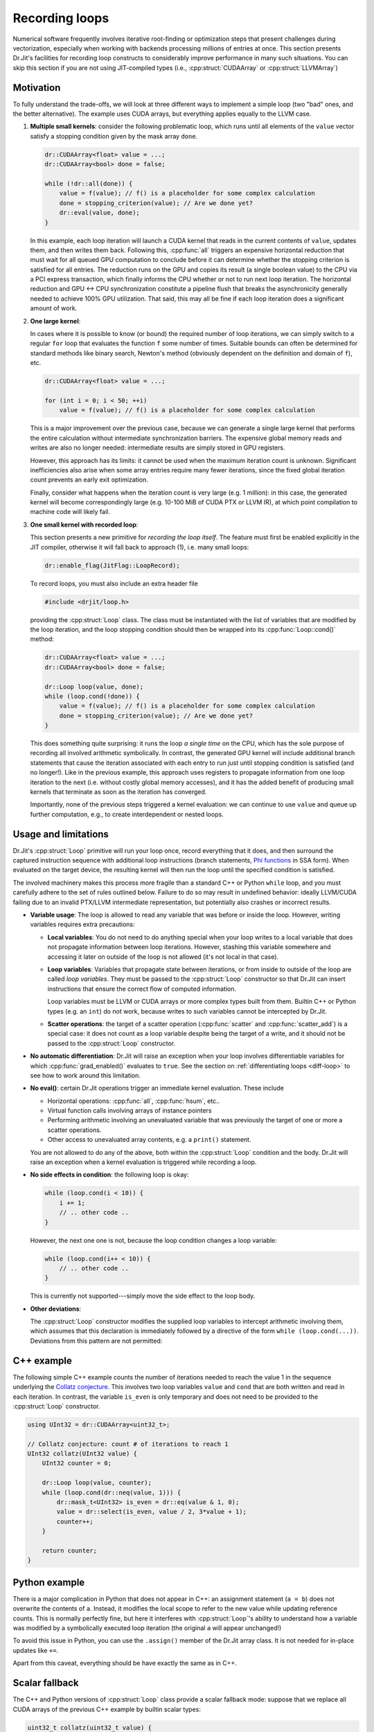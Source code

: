 .. cpp:namespace:: drjit

.. _recording-loops:

Recording loops
===============

Numerical software frequently involves iterative root-finding or optimization
steps that present challenges during vectorization, especially when working
with backends processing millions of entries at once. This section presents
Dr.Jit's facilities for recording loop constructs to considerably improve
performance in many such situations. You can skip this section if you are not
using JIT-compiled types (i.e., :cpp:struct:`CUDAArray` or
:cpp:struct:`LLVMArray`)

Motivation
----------

To fully understand the trade-offs, we will look at three different ways to
implement a simple loop (two "bad" ones, and the better alternative). The
example uses CUDA arrays, but everything applies equally to the LLVM case.

1. **Multiple small kernels**: consider the following problematic loop, which
   runs until all elements of the ``value`` vector satisfy a stopping condition
   given by the mask array ``done``.

   .. code-block:: cpp

       dr::CUDAArray<float> value = ...;
       dr::CUDAArray<bool> done = false;

       while (!dr::all(done)) {
           value = f(value); // f() is a placeholder for some complex calculation
           done = stopping_criterion(value); // Are we done yet?
           dr::eval(value, done);
       }

   In this example, each loop iteration will launch a CUDA kernel that reads in
   the current contents of ``value``, updates them, and then writes them back.
   Following this, :cpp:func:`all` triggers an expensive horizontal reduction
   that must wait for all queued GPU computation to conclude before it can
   determine whether the stopping criterion is satisfied for all entries. The
   reduction runs on the GPU and copies its result (a single boolean value) to
   the CPU via a PCI express transaction, which finally informs the CPU whether
   or not to run next loop iteration. The horizontal reduction and GPU ↔ CPU
   synchronization constitute a pipeline flush that breaks the asynchronicity
   generally needed to achieve 100% GPU utilization. That said, this may all
   be fine if each loop iteration does a significant amount of work.


2. **One large kernel**:

   In cases where it is possible to know (or bound) the required number of loop
   iterations, we can simply switch to a regular ``for`` loop that evaluates
   the function ``f`` some number of times. Suitable bounds can often be
   determined for standard methods like binary search, Newton's method
   (obviously dependent on the definition and domain of ``f``), etc.

   .. code-block:: cpp

       dr::CUDAArray<float> value = ...;

       for (int i = 0; i < 50; ++i)
           value = f(value); // f() is a placeholder for some complex calculation

   This is a major improvement over the previous case, because we can generate
   a single large kernel that performs the entire calculation without
   intermediate synchronization barriers. The expensive global memory reads and
   writes are also no longer needed: intermediate results are simply stored in
   GPU registers.

   However, this approach has its limits: it cannot be used when the maximum
   iteration count is unknown. Significant inefficiencies also arise when some
   array entries require many fewer iterations, since the fixed global
   iteration count prevents an early exit optimization.

   Finally, consider what happens when the iteration count is very large (e.g.
   1 million): in this case, the generated kernel will become correspondingly
   large (e.g. 10-100 MiB of CUDA PTX or LLVM IR), at which point compilation
   to machine code will likely fail.

3. **One small kernel with recorded loop**:

   This section presents a new primitive for *recording the loop itself*. The
   feature must first be enabled explicitly in the JIT compiler, otherwise it
   will fall back to approach (1), i.e. many small loops:

   .. code-block:: cpp

       dr::enable_flag(JitFlag::LoopRecord);

   To record loops, you must also include an extra header file

   .. code-block:: cpp

       #include <drjit/loop.h>

   providing the :cpp:struct:`Loop` class. The class must be instantiated with
   the list of variables that are modified by the loop iteration, and the loop
   stopping condition should then be wrapped into its :cpp:func:`Loop::cond()`
   method:

   .. code-block:: cpp

       dr::CUDAArray<float> value = ...;
       dr::CUDAArray<bool> done = false;

       dr::Loop loop(value, done);
       while (loop.cond(!done)) {
           value = f(value); // f() is a placeholder for some complex calculation
           done = stopping_criterion(value); // Are we done yet?
       }

   This does something quite surprising: it runs the loop *a single time* on
   the CPU, which has the sole purpose of recording all involved arithmetic
   symbolically. In contrast, the generated GPU kernel will include
   additional branch statements that cause the iteration associated with each
   entry to run just until stopping condition is satisfied (and no longer!).
   Like in the previous example, this approach uses registers to propagate
   information from one loop iteration to the next (i.e. without costly global
   memory accesses), and it has the added benefit of producing small kernels
   that terminate as soon as the iteration has converged.

   Importantly, none of the previous steps triggered a kernel evaluation: we
   can continue to use ``value`` and queue up further computation, e.g., to
   create interdependent or nested loops.



Usage and limitations
---------------------

Dr.Jit's :cpp:struct:`Loop` primitive will run your loop once, record everything
that it does, and then surround the captured instruction sequence
with additional loop instructions (branch statements, `Phi functions
<https://en.wikipedia.org/wiki/Static_single_assignment_form>`_ in SSA form).
When evaluated on the target device, the resulting kernel will then run the
loop until the specified condition is satisfied.

The involved machinery makes this process more fragile than a standard C++ or
Python ``while`` loop, and you must carefully adhere to the set of rules
outlined below. Failure to do so may result in undefined behavior: ideally
LLVM/CUDA failing due to an invalid PTX/LLVM intermediate representation, but
potentially also crashes or incorrect results.

- **Variable usage**: The loop is allowed to read any variable that was before
  or inside the loop. However, writing variables requires extra precautions:

  - **Local variables**: You do not need to do anything special when your loop
    writes to a local variable that does not propagate information between loop
    iterations. However, stashing this variable somewhere and accessing it
    later on outside of the loop is not allowed (it's not local in that case).

  - **Loop variables**: Variables that propagate state between iterations, or
    from inside to outside of the loop are called *loop variables*. They must
    be passed to the :cpp:struct:`Loop` constructor so that Dr.Jit can insert
    instructions that ensure the correct flow of computed information.

    Loop variables must be LLVM or CUDA arrays or more complex types built from
    them. Builtin C++ or Python types (e.g. an ``int``) do not work, because
    writes to such variables cannot be intercepted by Dr.Jit.

  - **Scatter operations**: the target of a scatter operation
    (:cpp:func:`scatter` and :cpp:func:`scatter_add`) is a special case: it
    does not count as a loop variable despite being the target of a write, and
    it should not be passed to the :cpp:struct:`Loop` constructor.

- **No automatic differentiation**: Dr.Jit will raise an exception when your loop involves
  differentiable variables for which :cpp:func:`grad_enabled()` evaluates to
  ``true``. See the section on :ref:`differentiating loops <diff-loop>` to see
  how to work around this limitation.

- **No eval()**: certain Dr.Jit operations trigger an immediate kernel
  evaluation. These include

  - Horizontal operations: :cpp:func:`all`, :cpp:func:`hsum`, etc..

  - Virtual function calls involving arrays of instance pointers

  - Performing arithmetic involving an unevaluated variable that was previously
    the target of one or more a scatter operations.

  - Other access to unevaluated array contents, e.g. a ``print()`` statement.

  You are not allowed to do any of the above, both within the :cpp:struct:`Loop`
  condition and the body. Dr.Jit will raise an exception when a kernel
  evaluation is triggered while recording a loop.

- **No side effects in condition**: the following loop is okay:

  .. code-block:: cpp

      while (loop.cond(i < 10)) {
          i += 1;
          // .. other code ..
      }

  However, the next one one is not, because the loop condition changes a loop
  variable:

  .. code-block:: cpp

      while (loop.cond(i++ < 10)) {
          // .. other code ..
      }

  This is currently not supported---simply move the side effect to the loop body.

- **Other deviations**:

  The :cpp:struct:`Loop` constructor modifies the supplied loop variables to
  intercept arithmetic involving them, which assumes that this declaration is
  immediately followed by a directive of the form ``while (loop.cond(...))``.
  Deviations from this pattern are not permitted:

  .. code-block:: cpp
     :emphasize-lines: 2, 3

      dr::Loop loop(x);
      x += 1; // Do not  modify loop variables between dr::Loop and the loop body
      while (!loop.cond(x > 0)) { // Negate argument (x > 0) instead of loop.cond()
          //...
      }


C++ example
-----------

The following simple C++ example counts the number of iterations needed to
reach the value 1 in the sequence underlying the `Collatz conjecture
<https://en.wikipedia.org/wiki/Collatz_conjecture>`_. This involves two loop
variables ``value`` and ``cond`` that are both written and read in each
iteration. In contrast, the variable ``is_even`` is only temporary and does not
need to be provided to the :cpp:struct:`Loop` constructor.

.. code-block:: cpp

    using UInt32 = dr::CUDAArray<uint32_t>;

    // Collatz conjecture: count # of iterations to reach 1
    UInt32 collatz(UInt32 value) {
        UInt32 counter = 0;

        dr::Loop loop(value, counter);
        while (loop.cond(dr::neq(value, 1))) {
            dr::mask_t<UInt32> is_even = dr::eq(value & 1, 0);
            value = dr::select(is_even, value / 2, 3*value + 1);
            counter++;
        }

        return counter;
    }




Python example
--------------

There is a major complication in Python that does not appear in C++: an
assignment statement (``a = b``) does not overwrite the contents of ``a``.
Instead, it modifies the local scope to refer to the new value while updating
reference counts. This is normally perfectly fine, but here it interferes with
:cpp:struct:`Loop`'s ability to understand how a variable was modified by a
symbolically executed loop iteration (the original ``a`` will appear
unchanged!)

To avoid this issue in Python, you can use the ``.assign()`` member of the Dr.Jit
array class. It is not needed for in-place updates like ``+=``.

.. code-block:: python
   :emphasize-lines: 6, 11, 12

    import drjit as dr
    from drjit.cuda import UInt32, Loop

    def collatz(value: UInt32):
        counter = UInt32(0)
        value = UInt32(value) # Copy input to avoid modifying array of caller

        loop = Loop(value, counter)
        while loop.cond(dr.neq(value, 1)):
            is_even = dr.eq(value & 1, 0)
            # Use .assign() to update 'value' array instead of creating a new array
            value.assign(dr.select(is_even, value // 2, 3*value + 1))
            counter += 1

        return counter

Apart from this caveat, everything should be have exactly the same as in C++.

Scalar fallback
---------------

The C++ and Python versions of :cpp:struct:`Loop` class provide a scalar
fallback mode: suppose that we replace all CUDA arrays of the previous C++
example by builtin scalar types:

.. code-block:: cpp

    uint32_t collatz(uint32_t value) {
        uint32_t counter = 0;

        dr::Loop loop(value, counter);
        while (loop.cond(dr::neq(value, 1))) {
            dr::mask_t<uint32_t> is_even = dr::eq(value & 1, 0);
            value = dr::select(is_even, value / 2, 3*value + 1);
            counter++;
        }

        return counter;
    }

In this case, ``dr::Loop()`` turns into a no-op, and ``loop.cond()`` simply returns
its input argument. This is useful in template programs that support
compilation to several different backends.

C++ Reference
-------------

.. cpp:struct:: Loop

   Mechanism for JIT-compiling loops with dynamic stopping criteria

   .. cpp:function:: template <typename... Args> Loop(Args&... args)

      Captures the supplied loop variables and modifies them to intercept
      modifications. Loop variables must be LLVM or CUDA arrays, or nested arrays
      thereof. The C++ interface also permits passing custom data structures
      here, as long as their contents were exposed to Dr.Jit via a
      :c:macro:`DRJIT_STRUCT` declaration.

      Construction can occur either in one step:

      .. code-block:: cpp

          dr::Loop loop(arg_1, arg_2);

      Alternative, the class can also be constructed in multiple steps. In this
      case the type of one of the loop variables (does not matter which one)
      must be specified as a template parameter:

      .. code-block:: cpp

          dr::Loop<Float> loop;
          look.put(arg_1);
          look.put(arg_2);
          loop.init();


   .. cpp:function:: template <typename Value> put(Value &value)

       Register a loop variable with the loop.

   .. cpp:function:: void init()

       Finish creating the loop class. Must be called after all loop variables
       are registered, and before :cpp:func:`cond` is invoked.

   .. cpp:function:: bool cond(const Mask &m)

       This function will be called exactly twice in practice: the first time,
       it returns ``true`` indicating that the loop condition should be
       evaluated a second time. At this point, it adjusts all loop variables
       to capture subsequent modifications.

       The second time, it returns ``false`` and updates the loop variables
       to reflect the (still unevaluated) result following loop termination.

   .. cpp:function:: const Mask mask()

       Return the mask value that was previously supplied to the
       :cpp:func:`cond()` function. This is only relevant when the loop
       recording feature is disabled---in all other cases, the return value is
       ``Mask(true)``.
